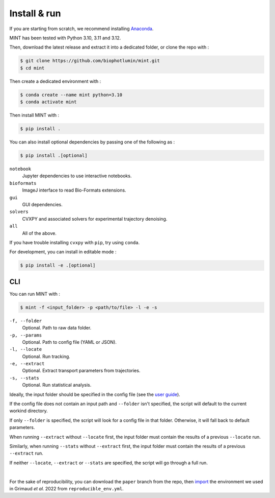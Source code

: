 Install & run
======================

If you are starting from scratch, we recommend installing `Anaconda <https://docs.anaconda.com/anaconda/install/>`_.

MINT has been tested with Python 3.10, 3.11 and 3.12.

Then, download the latest release and extract it into a dedicated folder, or clone the repo with : 

.. code:: console

    $ git clone https://github.com/biophotlumin/mint.git
    $ cd mint

Then create a dedicated environment with : 

.. code:: console

    $ conda create --name mint python=3.10
    $ conda activate mint

Then install MINT with :

.. code:: console

    $ pip install .

You can also install optional dependencies by passing one of the following as : 

.. code:: console

    $ pip install .[optional]

``notebook``
    Jupyter dependencies to use interactive notebooks.

``bioformats``
    ImageJ interface to read Bio-Formats extensions.

``gui``
    GUI dependencies.

``solvers``
    CVXPY and associated solvers for experimental trajectory denoising.

``all``
    All of the above.

If you have trouble installing ``cvxpy`` with ``pip``, try using ``conda``.

For development, you can install in editable mode :

.. code:: console

    $ pip install -e .[optional]

**CLI**
^^^^^^^^^^^
You can run MINT with :

.. code:: console

    $ mint -f <input_folder> -p <path/to/file> -l -e -s

``-f, --folder``
    Optional. Path to raw data folder.

``-p, --params``
    Optional. Path to config file (YAML or JSON).

``-l, --locate``
    Optional. Run tracking.

``-e, --extract``
    Optional. Extract transport parameters from trajectories.

``-s, --stats``
    Optional. Run statistical analysis.

Ideally, the input folder should be specified in the config file (see the `user guide <user_guide.html>`_).

If the config file does not contain an input path and ``--folder`` isn't specified, the script will default to the current workind directory.

If only ``--folder`` is specified, the script will look for a config file in that folder. Otherwise, it will fall back to default parameters.

When running ``--extract`` without ``--locate`` first, the input folder must contain the results of a previous ``--locate`` run.

Similarly, when running ``--stats`` without ``--extract`` first, the input folder must contain the results of a previous ``--extract`` run.

If neither ``--locate``, ``--extract`` or ``--stats`` are specified, the script will go through a full run.

|

For the sake of reproducibility, you can download the ``paper`` branch from the repo, then 
`import <https://conda.io/projects/conda/en/latest/user-guide/tasks/manage-environments.html#creating-an-environment-from-an-environment-yml-file>`_ 
the environment we used in Grimaud *et al.* 2022 from ``reproducible_env.yml``.